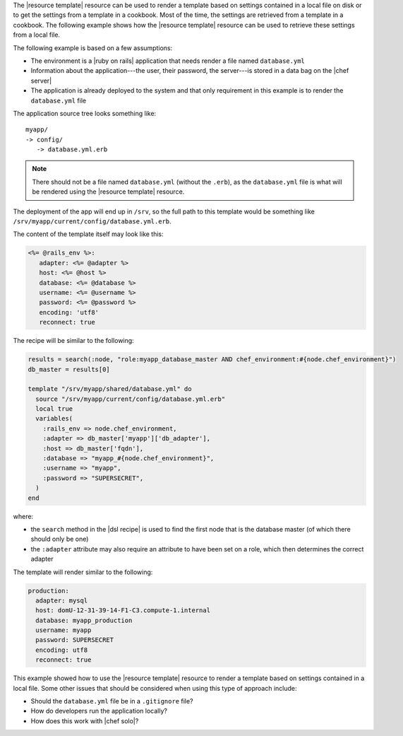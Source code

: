 .. This is an included how-to. 

The |resource template| resource can be used to render a template based on settings contained in a local file on disk or to get the settings from a template in a cookbook. Most of the time, the settings are retrieved from a template in a cookbook. The following example shows how the |resource template| resource can be used to retrieve these settings from a local file.

The following example is based on a few assumptions:

* The environment is a |ruby on rails| application that needs render a file named ``database.yml``
* Information about the application---the user, their password, the server---is stored in a data bag on the |chef server|
* The application is already deployed to the system and that only requirement in this example is to render the ``database.yml`` file

The application source tree looks something like::

   myapp/
   -> config/
      -> database.yml.erb

.. note:: There should not be a file named ``database.yml`` (without the ``.erb``), as the ``database.yml`` file is what will be rendered using the |resource template| resource.

The deployment of the app will end up in ``/srv``, so the full path to this template would be something like ``/srv/myapp/current/config/database.yml.erb``. 

The content of the template itself may look like this:

.. code-block:: ruby

   <%= @rails_env %>:
      adapter: <%= @adapter %>
      host: <%= @host %>
      database: <%= @database %>
      username: <%= @username %>
      password: <%= @password %>
      encoding: 'utf8'
      reconnect: true

The recipe will be similar to the following:

.. code-block:: ruby

   results = search(:node, "role:myapp_database_master AND chef_environment:#{node.chef_environment}")
   db_master = results[0]
   
   template "/srv/myapp/shared/database.yml" do
     source "/srv/myapp/current/config/database.yml.erb"
     local true
     variables(
       :rails_env => node.chef_environment,
       :adapter => db_master['myapp']['db_adapter'],
       :host => db_master['fqdn'],
       :database => "myapp_#{node.chef_environment}",
       :username => "myapp",
       :password => "SUPERSECRET",
     )
   end

where: 

* the ``search`` method in the |dsl recipe| is used to find the first node that is the database master (of which there should only be one)
* the ``:adapter`` attribute may also require an attribute to have been set on a role, which then determines the correct adapter

The template will render similar to the following:

.. code-block:: ruby

   production:
     adapter: mysql
     host: domU-12-31-39-14-F1-C3.compute-1.internal
     database: myapp_production
     username: myapp
     password: SUPERSECRET
     encoding: utf8
     reconnect: true

This example showed how to use the |resource template| resource to render a template based on settings contained in a local file. Some other issues that should be considered when using this type of approach include:

* Should the ``database.yml`` file be in a ``.gitignore`` file?
* How do developers run the application locally?
* How does this work with |chef solo|?



